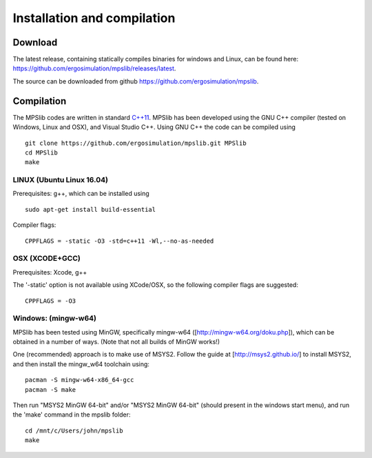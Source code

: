 Installation and compilation
============================

Download
--------

| The latest release, containing statically compiles binaries for
  windows and Linux, can be found here:
| https://github.com/ergosimulation/mpslib/releases/latest.

The source can be downloaded from github
https://github.com/ergosimulation/mpslib.

Compilation
-----------

The MPSlib codes are written in standard
`C++11 <https://www.wikiwand.com/en/C%2B%2B11>`__. MPSlib has been
developed using the GNU C++ compiler (tested on Windows, Linux and OSX),
and Visual Studio C++. Using GNU C++ the code can be compiled using

::

    git clone https://github.com/ergosimulation/mpslib.git MPSlib
    cd MPSlib
    make


LINUX (Ubuntu Linux 16.04)
^^^^^^^^^^^^^^^^^^^^^^^^^^

Prerequisites: g++, which can be installed using

::

    sudo apt-get install build-essential

Compiler flags:

::

    CPPFLAGS = -static -O3 -std=c++11 -Wl,--no-as-needed

OSX (XCODE+GCC)
^^^^^^^^^^^^^^^

Prerequisites: Xcode, g++

The '-static' option is not available using XCode/OSX, so the following
compiler flags are suggested:

::

    CPPFLAGS = -O3

Windows: (mingw-w64)
^^^^^^^^^^^^^^^^^^^^

MPSlib has been tested using MinGW, specifically mingw-w64
([http://mingw-w64.org/doku.php]), which can be obtained in a number of
ways. (Note that not all builds of MinGW works!)

One (recommended) approach is to make use of MSYS2. Follow the guide at
[http://msys2.github.io/] to install MSYS2, and then install the
mingw\_w64 toolchain using:

::

        pacman -S mingw-w64-x86_64-gcc
        pacman -S make

Then run "MSYS2 MinGW 64-bit" and/or "MSYS2 MinGW 64-bit" (should present in the windows start menu), and run the 'make' command in the mpslib folder:

::

  cd /mnt/c/Users/john/mpslib
  make


